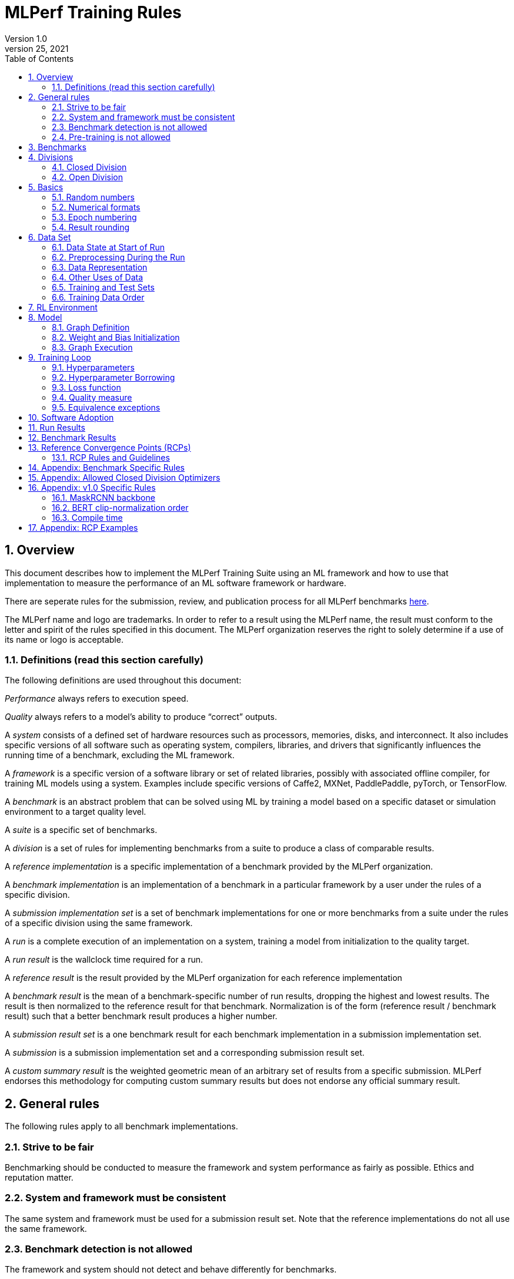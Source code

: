 :toc:
:toclevels: 4

:sectnums:

= MLPerf Training Rules
Version 1.0
March 25, 2021

== Overview
This document describes how to implement the MLPerf Training Suite using an ML framework and how to use that implementation to measure the performance of an ML software framework or hardware. 

There are seperate rules for the submission, review, and publication process for all MLPerf benchmarks https://github.com/mlperf/policies/blob/master/submission_rules.adoc[here].

The MLPerf name and logo are trademarks. In order to refer to a result using the MLPerf name, the result must conform to the letter and spirit of the rules specified in this document. The MLPerf organization reserves the right to solely determine if a use of its name or logo is acceptable.

=== Definitions (read this section carefully)
The following definitions are used throughout this document:

_Performance_ always refers to execution speed.

_Quality_ always refers to a model’s ability to produce “correct” outputs.

A _system_ consists of a defined set of hardware resources such as processors, memories, disks, and interconnect. It also includes specific versions of all software such as operating system, compilers, libraries, and drivers that significantly influences the running time of a benchmark, excluding the ML framework.

A _framework_ is a specific version of a software library or set of related libraries, possibly with associated offline compiler, for training ML models using a system. Examples include specific versions of Caffe2, MXNet, PaddlePaddle, pyTorch, or TensorFlow.

A _benchmark_ is an abstract problem that can be solved using ML by training a model based on a specific dataset or simulation environment to a target quality level. 

A _suite_ is a specific set of benchmarks.

A _division_ is a set of rules for implementing benchmarks from a suite to produce a class of comparable results.

A _reference implementation_ is a specific implementation of a benchmark provided by the MLPerf organization. 

A _benchmark implementation_ is an implementation of a benchmark in a particular framework by a user under the rules of a specific division.

A _submission implementation set_ is a set of benchmark implementations for one or more benchmarks from a suite under the rules of a specific division using the same framework.

A _run_ is a complete execution of an implementation on a system, training a model from initialization to the quality target.

A _run result_ is the wallclock time required for a run.

A _reference result_ is the result provided by the MLPerf organization for each reference implementation

A _benchmark result_ is the mean of a benchmark-specific number of run results, dropping the highest and lowest results. The result is then normalized to the reference result for that benchmark. Normalization is of the form (reference result / benchmark result) such that a better benchmark result produces a higher number.

A _submission result set_ is a one benchmark result for each benchmark implementation in a  submission implementation set.

A _submission_ is a submission implementation set and a corresponding submission result set.

A _custom summary result_ is the weighted geometric mean of an arbitrary set of results from a specific submission. MLPerf endorses this methodology for computing custom summary results but does not endorse any official summary result. 

== General rules
The following rules apply to all benchmark implementations.

=== Strive to be fair
Benchmarking should be conducted to measure the framework and system performance as fairly as possible. Ethics and reputation matter.

=== System and framework must be consistent
The same system and framework must be used for a submission result set. Note that the reference implementations do not all use the same framework.

=== Benchmark detection is not allowed
The framework and system should not detect and behave differently for benchmarks.

=== Pre-training is not allowed
Unless part of the definition of a benchmark, the implementation should not encode any information about the content of the dataset or a successful model’s state in any form. High-level statistical information about the dataset, such as distribution of sizes, may be used.

For benchmarks which are defined as starting from a fixed set of weights, such as a checkpoint or backbone, the implementation should start from the weights provided in the benchmark reference definition, or if that is not posssible, provide  information and code sufficient for reproducing how those starting weights were obtained. For v0.7, sets of weights used in v0.6 are allowed.

== Benchmarks
The benchmark suite consists of the benchmarks shown in the following table.

|===
|Area|Problem |Dataset

|Vision |Image classification |ImageNet
| |Image segmentation (medical) |KiTS19
| |Object detection (light weight) |COCO
| |Object detection (heavy weight) |COCO
|Language |Speech recognition |LibriSpeech
| |NLP |Wikipedia 2020/01/01
|Commerce |Recommendation |1TB Click Logs
|Research |Reinforcement learning |Go
|===

The MLPerf organization provides a reference implementation of each benchmark, which includes the following elements:

Code that implements the model in a framework.

A plain text “README.md” file that describes:

* Problem 
** Dataset/Environment
** Publication/Attribution
** Data preprocessing
** Training and test data separation
** Training data order
** Test data order
** Simulation environment (RL models only)
** Steps necessary for reproducing the initial set of weights, if an initial set of non-standard weights is used. For v0.7, weights from v0.6 may be used without this information.
** Publication/Attribution
** List of layers 
** Weight and bias initialization
** Loss function
** Optimizer
* Quality
** Quality metric
** Quality target
** Evaluation frequency (training items between quality evaluations)
** Evaluation thoroughness (test items per quality evaluation)
* Directions
** Steps to configure machine
** Steps to download and verify data
** Steps to run and time

A “download_dataset” script that downloads the dataset.

A “verify_dataset” script that verifies the dataset against the checksum.

A “run_and_time” script that executes the benchmark and reports the wall-clock time.

== Divisions
There are two divisions of the benchmark suite, the Closed division and the Open division. 

=== Closed Division
The Closed division requires using the same preprocessing, model, training method, and quality target as the reference implementation.

The closed division models and quality targets are:

|===
|Area |Problem |Model |Target

|Vision |Image classification |ResNet-50 v1.5 |75.90% classification
| |Image segmentation (medical) |U-Net3D |0.908 Mean DICE score
| |Object detection (light weight) |SSD |23.0% mAP
| |Object detection (heavy weight) |Mask R-CNN |0.377 Box min AP and 0.339 Mask min AP
|Language | Speech recognition | RNN-T | 0.058 Word Error Rate
| |NLP |BERT |0.720 Mask-LM accuracy
|Commerce |Recommendation |DLRM |0.8025 AUC
|Research |Reinforcement learning |Mini Go (based on Alpha Go paper) |50% win rate vs. checkpoint
|===

Closed division benchmarks must be referred to using the benchmark name plus the term Closed, e.g. “for the Image Classification Closed benchmark, the system achieved a result of 7.2.”

=== Open Division
The Open division allows using arbitrary training data, preprocessing, model, and/or training method. However, the Open division still requires using supervised or reinforcement machine learning in which a model is iteratively improved based on training data, simulation, or self-play.

Open division benchmarks must be referred to using the benchmark name plus the term Open, e.g. “for the Image Classification Open benchmark, the system achieved a result of 7.2.”

== Basics 

=== Random numbers
CLOSED: Random numbers must be generated using stock random number generators. 

Random number generators may be seeded from the following sources:

* Clock
* System source of randomness, e.g. /dev/random or /dev/urandom
* Another random number generator initialized with an allowed seed

Random number generators may be initialized repeatedly in multiple processes or threads. For a single run, the same seed may be shared across multiple processes or threads.

OPEN: Any random number generation may be used.

=== Numerical formats
CLOSED: The numerical formats fp64, fp32, tf32, fp16, bfloat16, Graphcore FLOAT 16.16, int8, uint8, int4, and uint4 are pre-approved for use. Additional formats require explicit approval. Scaling may be added where required to compensate for different precision.

Reference Convergence Points must be obtained using FP32 precision, or FP32 emulation with explanation of the methodology for emulation.

OPEN: Any format and scaling may be used.

=== Epoch numbering
Epochs should always be numbered from 1.

=== Result rounding
Public results should be rounded normally.

== Data Set

=== Data State at Start of Run
CLOSED: Each reference implementation includes a script to download the input dataset and script to verify the dataset using a checksum. The data must then be preprocessed in a manner consistent with the reference implementation, excepting any transformations that must be done for each run (e.g. random transformations). The data may also be reformatted for the target system provided that the reformatting does not introduce new information or introduce duplicate copies of data. 

OPEN: Any public dataset may be used for training the model, however the evaluation data must be drawn from the benchmark dataset in a manner consistent with the reference.

You must flush the cache or restart the system prior to benchmarking.	Data can start on any durable storage system such as local disks and cloud storage systems. This explicitly excludes RAM.	

=== Preprocessing During the Run
Only preprocessing that must be done for each run (e.g. random transformations) must be timed.

CLOSED: The same preprocessing steps as the reference implementation must be used. 

OPEN: Any preprocessing steps are allowed for training data. However, each datum must be preprocessed individually in a manner that is not influenced by any other data. The evaluation data must be preprocessed in a manner consistent with reference.

=== Data Representation

CLOSED: Images must have the same size as in the reference implementation. Mathematically equivalent padding of images is allowed.

CLOSED: For benchmarks with sequence inputs, you may choose a length N and either truncate all examples to length N or throw out all examples which exceed length N. This must be done uniformly for all examples. This may only be done on the training set and not the evaluation set. 

CLOSED: Two ways to represent the Mask R-CNN mask are permitted. One is a polygon and the other is a scalable bitmask. 

OPEN: The closed division data representations restrictions only apply at the start of the run. Data may be represented in an arbitrary fashion during the run.

=== Other Uses of Data

Input encoding data, such as language vocabulary, or the set of possible labels may used during pre-processing or execution without counting as "touching the training data" for timing purposes.

=== Training and Test Sets
CLOSED: If applicable, the dataset must be separated into training and test sets in the same manner as the reference implementation.

OPEN: If applicable, the test dataset must be extracted in the same manner as the reference implementation. The training data set may not contain data that appears in the test set.

=== Training Data Order
CLOSED: the training and test data must be traversed in the same conceptual order as the reference implementation. For instance, the data might be traversed sequentially or randomly with uniform distribution. Batch size, shard size, and the random number generator will affect order.

Where data pipelines randomly order data, arbitrary sharding, batching, and packing are allowed provided that (1) the data is still overall randomly ordered and not ordered to improve convergence and (2) each datum still appears exactly once.

OPEN: The training data may be traversed in any order. The test data must be traversed in the same order as the reference implementation.

== RL Environment
CLOSED: The implementation must use the same RL algorithm and simulator or game as the reference implementation, with the same parameters. 

OPEN: The implementation may use a different RL algorithm but must use the same simulator or game with the same parameters. If the reference implementation generates all data online, the Open division implementation must also generate all data online.

It is allowed and encouraged to parallelize and otherwise optimize (e.g. by implementing in a compiled language) the RL environment provided that the semantics are preserved.

== Model
CLOSED: The benchmark implementation must use the same model as the reference implementation, as defined by the remainder of this section.

OPEN: The benchmark implementation may use a different model. 

=== Graph Definition

CLOSED: Each of the current frameworks has a graph that describes the operations performed during the forward propagation of training. The frameworks automatically infer and execute the corresponding back-propagation computations from this graph. Benchmark implementations must use the same graph as the reference implementation.

=== Weight and Bias Initialization
CLOSED: Weights and biases must be initialized using the same constant or random value distribution as the reference implementation, unless a pre-trained set of weights, such as a checkpoint or backbone, is used by the reference.

OPEN: Weights and biases must be initialized using a consistent constant or random value distribution. 

=== Graph Execution
CLOSED: Frameworks are free to optimize the non-weight parts of the computation graph provided that the changes are mathematically equivalent. So optimizations and graph / code transformations of the flavor of dead code elimination, common subexpression elimination, loop-invariant code motion, and recomputation of node state are entirely allowed. 

OPEN: Frameworks are free to alter the graph.

== Training Loop

=== Hyperparameters
CLOSED: 

By default, the hyperparameters must be the same as the reference. 

Hyperparameters include the optimizer used and values like the regularization norms and weight decays.

The implementation of the optimizer must match the optimizer specified in the Appendex: Allowed Optimizer.  The Appendex lists which optimizers in the popular deep learning frameworks are compliant by default.  If a submission uses an alternate implementation, the submitter must describe the optimizer's equation and demonstrate equivalence with the approved optimizers on that list.

The following table lists the tunable hyperparameters for each allowed model,optimizer combination. The value of each tunable hyperparameter must meet the listed constraint. 

The MLPerf verifier scripts checks all hyperparameters except those with names marked with asterisks. If a hyperparameter is marked with one asterisk, it must be checked manually. If a hyperparameter is marked with two asterisks, it is also not logged and it must be checked manually in the code.  If the verifier and the constraints in this table differ, the verifier (specifically, the version on the date of submission unless otherwise decided by the review committee) is the source of truth.

|===
 |Model |Optimizer |Name |Constraint |Definition |Reference Code

|bert |lamb |global_batch_size |unconstrained |The glboal batch size for training. |--train_batch_size
 |bert |lamb |opt_base_learning_rate |unconstrained |The base learning rate. |--learning_rate
 |bert |lamb |opt_epsilon |unconstrained |adam epsilon |link:https://github.com/mlperf/training/blob/fb058e3849c25f6c718434e60906ea3b0cb0f67d/language_model/tensorflow/bert/optimization.py#L75[reference code]
 |bert |lamb |opt_learning_rate_training_steps |unconstrained |Step at which your reach the lowest learning late |link:https://github.com/mlperf/training/blob/master/language_model/tensorflow/bert/run_pretraining.py#L64[reference code]
 |bert |lamb |opt_learning_rate_warmup_steps |unconstrained |"num_warmup_steps" |link:https://github.com/mlperf/training/blob/master/language_model/tensorflow/bert/optimization.py#L34[reference code]
 |bert |lamb |num_warmup_steps |unconstrained |Number of steps for linear warmup. |--num_warmup_steps
 |bert |lamb |start_warmup_step |unconstrained |--start_warmup_step |--start_warmup_step
 |bert |lamb |opt_lamb_beta_1 |unconstrained |adam beta1 |link:https://github.com/mlperf/training/blob/fb058e3849c25f6c718434e60906ea3b0cb0f67d/language_model/tensorflow/bert/optimization.py#L73[reference code]
 |bert |lamb |opt_lamb_beta_2 |unconstrained |adam beta2 |link:https://github.com/mlperf/training/blob/fb058e3849c25f6c718434e60906ea3b0cb0f67d/language_model/tensorflow/bert/optimization.py#L74[reference code]
 |bert |lamb |opt_lamb_weight_decay_rate |unconstrained |Weight decay |link:https://github.com/mlperf/training/blob/fb058e3849c25f6c718434e60906ea3b0cb0f67d/language_model/tensorflow/bert/optimization.py#L72[reference code]
 |dlrm |sgd |global_batch_size |unconstrained |global batch size |
 |dlrm |sgd |opt_base_learning_rate |unconstrained |base learning rate, this should be the learning rate after warm up and before decay |link:https://github.com/facebookresearch/dlrm/blob/master/dlrm_s_pytorch.py#L492[reference code]
 |dlrm |sgd |opt_learning_rate_warmup_steps |unconstrained |Number to steps go from 0 to sgd_opt_base_learning_rate with a linear warmup |See PR (From Intel and NV, TODO Link)
 |dlrm |sgd |lr_decay_start_steps |unconstrained |step at which you start poly decay |See PR (From Intel and NV, TODO Link)
 |dlrm |sgd |sgd_opt_base_learning_rate |unconstrained |learning rate at the start of poly decay |See PR (From Intel and NV, TODO Link)
 |dlrm |sgd |sgd_opt_learning_rate_decay_poly_power |2 |power of the poly decay |See PR (From Intel and NV, TODO Link)
 |dlrm |sgd |sgd_opt_learning_rate_decay_steps |unconstrained |the step at which you reach the end learning rate |See PR (From Intel and NV, TODO Link)
 |maskrcnn |sgd |global_batch_size |arbitrary constant |global version of reference SOLVER.IMS_PER_BATCH |link:https://github.com/mlperf/training/blob/00570abf77d351e474d57830014f6a3e501dece1/object_detection/pytorch/maskrcnn_benchmark/data/build.py#L112[reference code]
 |maskrcnn |sgd |opt_learning_rate_decay_factor$$*$$ |fixed to reference (0.1) |learning rate decay factor |link:https://github.com/mlperf/training/blob/00570abf77d351e474d57830014f6a3e501dece1/object_detection/pytorch/maskrcnn_benchmark/solver/build.py#L13[reference code]
 |maskrcnn |sgd |opt_learning_rate_decay_steps$$*$$ |(60000, 80000) * (1 + K / 10) * 16 / global_batch_size where K is integer |Steps at which learning rate is decayed |link:https://github.com/mlperf/training/blob/00570abf77d351e474d57830014f6a3e501dece1/object_detection/pytorch/maskrcnn_benchmark/solver/build.py#L26[reference code]
 |maskrcnn |sgd |opt_base_learning_rate |0.02 * K for any integer K |base learning rate, this should be the learning rate after warm up and before decay |link:https://github.com/mlperf/training/blob/00570abf77d351e474d57830014f6a3e501dece1/object_detection/pytorch/maskrcnn_benchmark/solver/build.py#L12[reference code]
 |maskrcnn |sgd |max_image_size$$*$$ |fixed to reference |Maximum size of the longer side |link:https://github.com/mlperf/training/blob/00570abf77d351e474d57830014f6a3e501dece1/object_detection/pytorch/maskrcnn_benchmark/data/transforms/build.py#L8[reference code]
 |maskrcnn |sgd |min_image_size$$*$$ |fixed to reference |Maximum size of the shorter side |link:https://github.com/mlperf/training/blob/00570abf77d351e474d57830014f6a3e501dece1/object_detection/pytorch/maskrcnn_benchmark/data/transforms/build.py#L7[reference code]
 |maskrcnn |sgd |num_image_candidates$$*$$ |1000 or 1000 * batches per chip |tunable number of region proposals for given batch size |link:https://github.com/mlperf/training/blob/00570abf77d351e474d57830014f6a3e501dece1/object_detection/pytorch/maskrcnn_benchmark/modeling/rpn/inference.py#L183[reference code]
 |maskrcnn |sgd |opt_learning_rate_warmup_factor |unconstrained |the constant factor applied at learning rate warm up |link:https://github.com/mlperf/training/blob/00570abf77d351e474d57830014f6a3e501dece1/object_detection/pytorch/maskrcnn_benchmark/solver/build.py#L28[reference code]
 |maskrcnn |sgd |opt_learning_rate_warmup_steps |unconstrained |number of steps for learning rate to warm up |link:https://github.com/mlperf/training/blob/00570abf77d351e474d57830014f6a3e501dece1/object_detection/pytorch/maskrcnn_benchmark/solver/build.py#L29[reference code]
 |maskrcnn |sgd |num_image_candidates$$*$$ |(1000 or 2000) or (1000 * batches per chip) |tunable number of region proposals for given batch size |link:https://github.com/mlperf/training/blob/00570abf77d351e474d57830014f6a3e501dece1/object_detection/pytorch/maskrcnn_benchmark/modeling/rpn/inference.py#L183[reference code]
 |minigo |sgd |train_batch_size |integer > 0 |Batch size to use for training |link:https://github.com/mlperf/training/blob/00570abf77d351e474d57830014f6a3e501dece1/reinforcement/tensorflow/minigo/dual_net.py#L47[reference code]
 |minigo |sgd |lr_boundaries |unconstrained |The number of steps at which the learning rate will decay |link:https://github.com/mlperf/training/blob/00570abf77d351e474d57830014f6a3e501dece1/reinforcement/tensorflow/minigo/dual_net.py#L67[reference code]
 |minigo |sgd |lr_rates |unconstrained |The different learning rates |link:https://github.com/mlperf/training/blob/00570abf77d351e474d57830014f6a3e501dece1/reinforcement/tensorflow/minigo/dual_net.py#L70[reference code]
 |minigo |sgd |actual_selfplay_games_per_generation |integer >= 8192 (min_selfplay_games_per_generation) |"NOT A HYPERPARAMETER, CANNOT BE 'BORROWED' during review" Implicit (LOG ONLY) - total number of games played per epoch; many parameters can impact this, varies per iteration |N/A
 |minigo |sgd |min_selfplay_games_per_generation$$*$$ |fixed to reference (8192) |Minimum number of games to play for each training iteration |link:https://github.com/mlperf/training/blob/00570abf77d351e474d57830014f6a3e501dece1/reinforcement/tensorflow/minigo/ml_perf/train_loop.py#L51[reference code]
 |resnet |lars |lars_opt_base_learning_rate |arbitrary constant |Base "plr" in the PR linked. |link:https://github.com/mlperf/training/pull/342/files#[reference code]
 |resnet |lars |lars_opt_end_learning_rate$$*$$ |fixed to reference |end learning rate for polynomial decay, implied mathemetically from other HPs |N/A
 |resnet |lars |lars_opt_learning_rate_decay_poly_power$$*$$ |fixed to reference |power of polynomial decay, no link needed since not tunable |N/A
 |resnet |lars |lars_epsilon$$*$$ |Fixed to reference |epsilon in reference |link:https://github.com/mlperf/training/pull/342/files#diff-b7db7d58acb8134acb65b4d1d60b8e90R49[reference code]
 |resnet |lars |lars_opt_learning_rate_warmup_epochs |arbitrary constant |w_epochs in PR |link:https://github.com/mlperf/training/pull/342/files#[reference code]
 |resnet |lars |lars_opt_momentum | 0.9 for batch<32k, otherwise arbitrary constant |momentum in reference |link:https://github.com/mlperf/training/pull/342/files#diff-b7db7d58acb8134acb65b4d1d60b8e90R49[reference code]
 |resnet |lars |lars_opt_weight_decay |(0.0001 * 2 ^ N) where N is any integer |weight_decay in  reference |link:https://github.com/mlperf/training/pull/342/files#diff-b7db7d58acb8134acb65b4d1d60b8e90R49[reference code]
 |resnet |lars |lars_opt_learning_rate_decay_steps |unconstrained |num_epochs in reference |link:https://github.com/mlperf/training/blob/master/image_classification/tensorflow/official/resnet/resnet_run_loop.py[reference code]
 |resnet |lars |global_batch_size |unconstrained |global batch size in reference 
|link:https://github.com/mlperf/training/blob/00570abf77d351e474d57830014f6a3e501dece1/image_classification/tensorflow/official/utils/arg_parsers/parsers.py#L158[reference code]
 |resnet |lars |label smoothing$$*$$$$*$$ |0 or 0.1 | TODO |TODO
 |resnet |lars |truncated norm initialization$$*$$$$*$$ |boolean | TODO |TODO
 |resnet |sgd |global_batch_size |arbitrary constant |reference --batch_size |See LARS
 |resnet |sgd |sgd_opt_base_learning_rate |0.001 * k where is an integer  |the learning rate |See LARS
 |resnet |sgd |sgd_opt_end_learning_rate |10^-4 |end learning rate for polynomial decay, implied mathemetically from other HPs |See LARS
 |resnet |sgd |sgd_opt_learning_rate_decay_poly_power |2 |power of polynomial decay, no link needed since not tunable |See LARS
 |resnet |sgd |sgd_opt_learning_rate_decay_steps |integer >= 0 |num_epochs in reference |See LARS
 |resnet |sgd |sgd_opt_weight_decay |(0.0001 * 2 ^ N) where N is any integer |Weight decay, same as LARS. |See LARS
 |resnet |sgd |sgd_opt_momentum |0.9 |Momentum for SGD. |See LARS
 |resnet |sgd |model_bn_span |arbitrary constant |number of samples whose statistics a given BN layer uses to normalize a training minibatch (may be just the portion of global_batch_size per device, but also may be aggregated over several devices) |See LARS
 |resnet |sgd |opt_learning_rate_warmup_epochs |integer >= 0 |number of epochs needed for learning rate warmup |See LARS
 |resnet |sgd |label smoothing$$*$$$$*$$ |0 or 0.1 | TODO |TODO
 |resnet |sgd |truncated norm initialization$$*$$$$*$$ |boolean | TODO |TODO
 |resnet |lars/sgd |opt_name |"lars" or "sgd" |The optimizer that was used. |
 |rnnt |lamb |global_batch_size                       |unconstrained |reference --batch_size       |See link:https://github.com/mlcommons/training/blob/651e7c47bcbd7f4708d633afa567205a826438f1/rnn_speech_recognition/pytorch/train.py#L270-L271[reference code]
 |rnnt |lamb |opt_name                                |"lamb"        |The optimizer that was used. |See link:https://github.com/mlcommons/training/blob/651e7c47bcbd7f4708d633afa567205a826438f1/rnn_speech_recognition/pytorch/train.py#L357[reference code]
 |rnnt |lamb |opt_base_learning_rate                  |unconstrained |base learning rate, this should be the learning rate after warm up and before decay  |See link:https://github.com/mlcommons/training/blob/651e7c47bcbd7f4708d633afa567205a826438f1/rnn_speech_recognition/pytorch/train.py#L358[reference code]
 |rnnt |lamb |opt_lamb_epsilon                        |1e-9          |LAMB epsilon |See link:https://github.com/mlcommons/training/blob/651e7c47bcbd7f4708d633afa567205a826438f1/rnn_speech_recognition/pytorch/train.py#L359[reference code]
 |rnnt |lamb |opt_lamb_learning_rate_decay_poly_power |unconstrained |Exponential decay rate |See link:https://github.com/mlcommons/training/blob/651e7c47bcbd7f4708d633afa567205a826438f1/rnn_speech_recognition/pytorch/train.py#L360[reference code]
 |rnnt |lamb |opt_lamb_learning_rate_hold_epochs      |unconstrained |Number of epochs when LR schedule keeps the base learning rate value |See link:https://github.com/mlcommons/training/blob/651e7c47bcbd7f4708d633afa567205a826438f1/rnn_speech_recognition/pytorch/train.py#L362[reference code]
 |rnnt |lamb |opt_learning_rate_warmup_epochs         |unconstrained |Number of epochs when LR linearly increases from 0 to base learning rate |See link:https://github.com/mlcommons/training/blob/651e7c47bcbd7f4708d633afa567205a826438f1/rnn_speech_recognition/pytorch/train.py#L361[reference code]
 |rnnt |lamb |opt_weight_decay                        |1e-3          |L2 weight decay |See link:https://github.com/mlcommons/training/blob/651e7c47bcbd7f4708d633afa567205a826438f1/rnn_speech_recognition/pytorch/train.py#L372[reference code]
 |rnnt |lamb |opt_lamb_beta_1                         |unconstrained |LAMB beta 1 |See link:https://github.com/mlcommons/training/blob/651e7c47bcbd7f4708d633afa567205a826438f1/rnn_speech_recognition/pytorch/train.py#L363[reference code]
 |rnnt |lamb |opt_lamb_beta_2                         |unconstrained |LAMB beta 2 |See link:https://github.com/mlcommons/training/blob/651e7c47bcbd7f4708d633afa567205a826438f1/rnn_speech_recognition/pytorch/train.py#L364[reference code]
 |rnnt |lamb |opt_gradient_clip_norm                  |1 or inf      |Gradients are clipped above this norm threshold. |See link:https://github.com/mlcommons/training/blob/651e7c47bcbd7f4708d633afa567205a826438f1/rnn_speech_recognition/pytorch/train.py#L365[reference code]
 |rnnt |lamb |opt_gradient_accumulation_steps         |unconstrained |Numer of fwd/bwd steps between optimizer step. |See link:https://github.com/mlcommons/training/blob/651e7c47bcbd7f4708d633afa567205a826438f1/rnn_speech_recognition/pytorch/train.py#L222[reference code]
 |rnnt |lamb |opt_learning_rate_alt_decay_func        |True          |whether to use alternative learning rate decay function |See link:https://github.com/mlcommons/training/blob/651e7c47bcbd7f4708d633afa567205a826438f1/rnn_speech_recognition/pytorch/common/optimizers.py#L20-L49[reference code]
 |rnnt |lamb |opt_learning_rate_alt_warmup_func       |True          |whether to use alternative learning rate warmup function |See link:https://github.com/mlcommons/training/blob/651e7c47bcbd7f4708d633afa567205a826438f1/rnn_speech_recognition/pytorch/train.py#L367[reference code]
 |rnnt |lamb |opt_lamb_learning_rate_min              |1e-5          |LR schedule doesn't set LR values below this threshold |See link:https://github.com/mlcommons/training/blob/651e7c47bcbd7f4708d633afa567205a826438f1/rnn_speech_recognition/pytorch/train.py#L368[reference code]
 |rnnt |lamb |train_samples                           |unconstrained |Number of training samples after filtering out samples longer than data_train_max_duration |See link:https://github.com/mlcommons/training/blob/651e7c47bcbd7f4708d633afa567205a826438f1/rnn_speech_recognition/pytorch/train.py#L337[reference code]
 |rnnt |lamb |eval_samples                            |2703          |Number of evaluation samples |See link:https://github.com/mlcommons/training/blob/651e7c47bcbd7f4708d633afa567205a826438f1/rnn_speech_recognition/pytorch/train.py#L338[reference code]
 |rnnt |lamb |data_train_max_duration                 |unconstrained |Samples longer than this number of seconds are not included to training dataset |See link:https://github.com/mlcommons/training/blob/651e7c47bcbd7f4708d633afa567205a826438f1/rnn_speech_recognition/pytorch/train.py#L252-L253[reference code]
 |rnnt |lamb |data_train_num_buckets                  |6             |Training dataset is split to this number of buckets |See link:https://github.com/mlcommons/training/blob/651e7c47bcbd7f4708d633afa567205a826438f1/rnn_speech_recognition/pytorch/train.py#L293[reference code]
 |rnnt |lamb |data_train_speed_perturbation_min       |0.85          |Input audio is resampled to a random rample rate not less than this fraction of original sample rate. |See link:https://github.com/mlcommons/training/blob/651e7c47bcbd7f4708d633afa567205a826438f1/rnn_speech_recognition/pytorch/train.py#L256-L257[reference code]
 |rnnt |lamb |data_train_speed_perturbation_max       |1.15          |Input audio is resampled to a random rample rate not greater than this fraction of original sample rate. |See link:https://github.com/mlcommons/training/blob/651e7c47bcbd7f4708d633afa567205a826438f1/rnn_speech_recognition/pytorch/train.py#L254-L255[reference code]
 |rnnt |lamb |data_spec_augment_freq_n                |2             |Number of masks for frequency bands |See link:https://github.com/mlcommons/training/blob/651e7c47bcbd7f4708d633afa567205a826438f1/rnn_speech_recognition/pytorch/train.py#L258-L259[reference code]
 |rnnt |lamb |data_spec_augment_freq_min              |0             |Minimum number of frequencies in a single mask |See link:https://github.com/mlcommons/training/blob/651e7c47bcbd7f4708d633afa567205a826438f1/rnn_speech_recognition/pytorch/train.py#L260-L261[reference code]
 |rnnt |lamb |data_spec_augment_freq_max              |20            |Maximum number of frequencies in a single mask |See link:https://github.com/mlcommons/training/blob/651e7c47bcbd7f4708d633afa567205a826438f1/rnn_speech_recognition/pytorch/train.py#L262-L263[reference code]
 |rnnt |lamb |data_spec_augment_time_n                |10            |Number of masks for time band  |See link:https://github.com/mlcommons/training/blob/651e7c47bcbd7f4708d633afa567205a826438f1/rnn_speech_recognition/pytorch/train.py#L264-L265[reference code]
 |rnnt |lamb |data_spec_augment_time_min              |0             |Minimum number of masked time steps as a fraction of all steps |See link:https://github.com/mlcommons/training/blob/651e7c47bcbd7f4708d633afa567205a826438f1/rnn_speech_recognition/pytorch/train.py#L266-L267[reference code]
 |rnnt |lamb |data_spec_augment_time_max              |0.03          |Maximum number of masked time steps as a fraction of all steps |See link:https://github.com/mlcommons/training/blob/651e7c47bcbd7f4708d633afa567205a826438f1/rnn_speech_recognition/pytorch/train.py#L268-L269[reference code]
 |rnnt |lamb |model_eval_ema_factor                   |unconstrained |Smoothing factor for Exponential Moving Average |See link:https://github.com/mlcommons/training/blob/651e7c47bcbd7f4708d633afa567205a826438f1/rnn_speech_recognition/pytorch/train.py#L395[reference code]
 |rnnt |lamb |model_weights_initialization_scale      |unconstrained |After random initialization of weight and bias tensors, all are scaled with this factorAfter random initialization of weight and bias tensors, all are scaled with this factor |See link:https://github.com/mwawrzos/training/blob/2126999a1ffff542064bb3208650a1e673920dcf/rnn_speech_recognition/pytorch/train.py#L342[reference code]
|ssd |sgd |global_batch_size |arbitrary constant |reference --batch-size |link:https://github.com/mlperf/training/blob/master/single_stage_detector/ssd/train.py#L23[reference code]
 |ssd |sgd |model_bn_span |integer >= 1 |number of samples whose statistics a given BN layer uses to normalize a training minibatch (may be just the portion of global_batch_size per device, but also may be aggregated over several devices) |link:https://github.com/mlperf/training/blob/master/single_stage_detector/ssd/train.py#L335[reference code]
 |ssd |sgd |opt_learning_rate_warmup_factor |Integer >= 0 |the constant factor applied at learning rate warm up |link:https://github.com/mlperf/training/blob/master/single_stage_detector/ssd/train.py#L45[reference code]
 |ssd |sgd |opt_learning_rate_warmup_steps |integer >= 1 |number of steps for learning rate to warm up |link:https://github.com/mlperf/training/blob/master/single_stage_detector/ssd/train.py#L43[reference code]
 |ssd |sgd |opt_weight_decay |arbitrary constant |L2 weight decay |link:https://github.com/mlperf/training/blob/master/single_stage_detector/ssd/train.py#L40[reference code]
 |ssd |sgd |opt_base_learning_rate |unconstrained |base learning rate, this should be the learning rate after warm up and before decay |link:https://github.com/mlperf/training/blob/master/single_stage_detector/ssd/train.py#L47[reference code]
 |ssd |sgd |max_samples |1 or 50 |maximum number of samples attempted when generating a training patch for a given IoU choice |link:https://github.com/mlperf/training/pull/367/commits/e6fbbb323adb7d1521cc5b7d7371f2e4461ece59#diff-591431110d6b55f5afe595b96253fddbR111[reference code]
 |ssd |sgd |opt_learning_rate_decay_boundary_epochs |[40, 50] * (1 + k/10) for some integer k |Epochs at which the learning rate decays |link:https://github.com/mlperf/training/blob/e6fbbb323adb7d1521cc5b7d7371f2e4461ece59/single_stage_detector/ssd/train.py#L48[reference code]
|unet3d |sgd |global_batch_size |unconstrained |global batch size |reference --batch_size
 |unet3d |sgd |opt_base_learning_rate |unconstrained |base learning rate |reference --learning_rate
 |unet3d |sgd |opt_momentum |unconstrained |SGD momentum |reference --momentum
 |unet3d |sgd |opt_learning_rate_warmup_steps |unconstrained |number of epochs needed for learning rate warmup|reference --lr_warmup_epochs
 |unet3d |sgd |opt_initial_learning_rate |unconstrained |initial learning rate (for LR warm up) |reference --init_learning_rate
 |unet3d |sgd |opt_learning_rate_decay_steps |unconstrained |epochs at which the learning rate decays |reference --lr_decay_epochs
 |unet3d |sgd |opt_learning_rate_decay_factor |unconstrained |factor used for learning rate decay |reference --lr_decay_factor
 |unet3d |sgd |opt_weight_decay |unconstrained |L2 weight decay |reference --weight_decay
 |unet3d |sgd |training_oversampling |fixed to reference |training oversampling |reference --oversampling
 |unet3d |sgd |training_input_shape |fixed to reference |training input shape |reference --input_shape
 |unet3d |sgd |evaluation_overlap |fixed to reference |evaluation sliding window overlap |reference --overlap
 |unet3d |sgd |evaluation_input_shape |fixed to reference |evaluation input shape |reference --val_input_shape
 |unet3d |sgd |data_train_samples |fixed to reference |number of training samples | N/A
 |unet3d |sgd |data_eval_samples |fixed to reference |number of evaluation samples | N/A
|===

OPEN: Hyperparameters and optimizer may be freely changed.

=== Hyperparameter Borrowing

Submitters are expected to use their best efforts to submit with optimal hyperparameters for their system.  The intent of Hyperparameter Borrowing is to allow a submitter to update their submission to reflect what they would have submitted had they known about more optimal hyperparameters before submitting, without knowing any other info (ie the performance of other submissions).

During the review period as described in the Submission Rules, a submitter may replace the hyperparameters, once per benchmark entry, in their implementation of a benchmark with hyperparameters from another submitter's implementation of the same benchmark. By default, they may change batch size (local batch size, global batch size, batchnorm span), but must replace all other hyperparameters as a group.

With evidence that the resulting model, using the same batch size as the other submitter's implementation, converges worse in terms of epochs required, the submitter may make a minimum number of additional hyperparameter changes for the purpose of improving convergence and achieving comparable, but not better, convergence in epochs compared to the other submitter's implementation, but preserving any difference in convergence that may exist due to precision choices. In this situation, the other submitter's implementation is considered the reference, and the new submitter must match the convergence behavior of the other submitter in a similar way as we compare any submission to the reference.

A resubmission of a benchmark with borrowed hyperparameters must use the same software (with the exceptions listed in the Software Adoption section of this document), system and system configuration (accelerators, NICs etc) as the original submission.  The largest scale submission for a benchmark from a given system may be resubmitted with borrowed hyperparameters using a change of scale on that system, but only if the new scale is either larger, or enables the resubmission to achieve a faster run result.  In addition, the new scale must not be larger than the largest scale used in an original submission of at least one of the benchmarks on that system in this round.


=== Loss function 
CLOSED: The same loss function used in the reference implementation must be used.

OPEN: Any loss function may be used. Do not confuse the loss function with target quality measure.

=== Quality measure
Each run must reach a target quality level on the reference implementation quality measure. By default, the time to evaluate the quality is included in the wallclock time. However, if the reference implementation generates timestamped checkpoints and evaluates the quality after the clock has been stopped, then an implementation may either perform evaluation on-the-clock or generate timestamped checkpoints, evaluate them after the clock has been stopped, and update the clock stopped time to the timestamp of the first passing checkpoint. The checkpoint timestamp may be any time after the last weight value included in the checkpoint is updated.

CLOSED: The same quality measure as the reference implementation must be used. The quality measure must be evaluated at the same frequency (in terms of number of training items between test sets) and at least as thoroughly (in terms of number of tests per set) as in the reference implementation. Where applicable, the required evaluation point may be rounded up to the nearest batch size. Typically, a test consists of comparing the output of one forward pass through the network with the desired output from the test set.

|===
|Area |Problem |Model|Evaluation frequency

|Vision |Image classification |Resnet-50 v1.5|Every 4 epochs with offset 0 or 1 or 2 or 3
|       |Image segmentation (medical) |U-Net3D | Starting at `CEILING(1000*168/samples_per_epoch)` epochs, then every `CEILING(20*168/samples_per_epoch)` epochs. Where `samples_per_epoch` is the number of samples processed in a given epoch assuming that in the case of uneven batches the last batch is padded, e.g. `CEILING(168/global_batch_size) * global_batch_size`.
|       |Object detection (light weight) |SSD|Fixed at epochs=40, 50, 55, 60, 65, 70, 75, 80
|       |Object detection (heavy weight) |Mask R-CNN|Every 1 epoch 
|Language|Speech recognition |RNN-T|Every 1 epoch
|        |NLP |BERT| eval_interval_samples=FLOOR(0.05*(230.23*GBS+3000000), 25000), skipping 0
|Commerce|Recommendation |DLRM|Every 102400 samples 
|Research|Reinforcement learning |Mini Go|Every 1 epoch   
|===

OPEN: An arbitrary stopping criteria may be used, including but not limited to the closed quality measure, a different quality measure, the number of epochs, or a fixed time. However, the reported results must include the geometric mean of the final quality as measured by the closed quality measure.

Check points can be created at the discretion of submitter. No check points are required to be produced or retained.

=== Equivalence exceptions
The CLOSED division allows limited exemptions to mathematical equivalence between implementations for pragmatic purposes, including:

* Different methods can be used to add color jitter as long as the methods are of a similar distribution and magnitude to the reference.

* If data set size is not evenly divisible by batch size, one of several techniques may be used. The last batch in an epoch may be composed of the remaining samples in the epoch, may be padded, or may be a mixed batch composed of samples from the end of one epoch and the start of the next. If the mixed batch technique is used, quality for the ending epoch must be evaluated after the mixed batch. If the padding technique is used, the first batch may be padded instead of the last batch.

* Values introduced for padding purposes may be reflected in batch norm computations.

* Adam optimizer implementations may use the very small value epsilon to maintain mathematical stability in slightly different ways, provided that methods are reviewed and approved in advance. One such method involves squaring the value of epsilon and moving epsilon inside the square root in the parameter update equation.

* Distributed batch normalization is allowed.

Additional exemptions need to be explicitly requested and approved in advance. In general, exemptions may be approved for techniques that are common industry practice, introduce small differences that would be difficult to engineer around relative to their significance, and do not substantially decrease the required computation. Over time, MLPerf should seek to help the industry converge on standards and remove exemptions.

The OPEN division does not restrict mathematical equivalence.

== Software Adoption ==

For a given round of MLPerf, the "canonical version" of a software component shall be defined as the public version as of 14 days before submission. If the software is open source, the canonical version shall be the one compiled with the default compilation options. If a system software provider submits with a component whose version is other than the canonical version, then other submitters using the same component are allowed to update their submission to use that version.  Those other submitters must resubmit with the updated system software before the resubmission deadline during the review period. Software adoption applies only to system software, only to the version used by the software provider’s submission, and explicitly does not cover benchmark implementations. Benchmark implementations should be borrowed as a whole only if the software provider’s submission introduces new APIs.

[#section-run-results]
== Run Results
A run result consists of a wall-clock timing measurement for a contiguous period that includes model initialization in excess of a maximum initialization time, any data preprocessing required to be on the clock, using the dataset to train the model, and quality evaluation unless specified otherwise for the benchmark.

Prior to starting the clock, a system may use a maximum of 20 minutes of model initialization time. Model initialization time begins when the system first begins to construct or execute the model. This maximum initialization time is intended to ensure that model initialization is not disproportionate on large systems intended to run much larger models, and may be adjusted in the future with sufficient evidence.

The clock must start before any part of the system touches the dataset or when the maximum model initialization time is exceeded. The clock may be stopped as soon as any part of the system determines target accuracy has been reached. The clock may not be paused during the run.

== Benchmark Results
Each benchmark result is based on a set of run results. The number of results for each benchmark is based on a combination of the variance of the benchmark result, the cost of each run, and the likelihood of convergence.

|===
|Area|Problem |Number of Runs

|Vision |Image classification |5
| |Image segmentation (medical) | 40
| |Object detection (light weight) |5
| |Object detection (heavy weight) |5
|Language |NLP |10
| |Speech recognition |10
|Commerce |Recommendation |5
|Research |Reinforcement learning |10
|===

Each benchmark result is computed by dropping the fastest and slowest runs, then taking the mean of the remaining times. For this purpose, a single non-converging run may be treated as the slowest run and dropped. A benchmark result is invalid if there is more than one non-converging run. 

In the case of UNET3D, due to large variance, 40 runs are required. Out of the 40 runs, the 4 fastest and 4 slowest are dropped. There can be maximum of 4 non-converging runs. A run is classified as non-converged if the target quality metric is not reached within `CEILING(10000*168/samples_in_epoch)` epochs.

Each benchmark result should be normalized by dividing the reference result for the corresponding reference implementation by the benchmark result. This normalization produces higher numbers for better results, which better aligns with human intuition.

== Reference Convergence Points (RCPs)

Reference Convergence Points are used to ensure that the convergence of the submission does not deviate from the convergence of the reference. We are interested in avoiding cases where the submission convergence is faster than the reference. Reference implementation convergence sets a lower bound on epoch convergence that a valid submission should not beat. From a statistical standpoint if the submission mean epochs to converge is significantly lower than the reference mean epochs to converge, then submission convergence points belong to a different population than the reference convergence points, and thus the submission should not be accepted. Compliance to reference convergence points is validated as follows

* Reference implementations provide at least 2N epoch convergence numbers, where N is the number of submission runs needed for each benchmark. Since convergence is affected by batch size (larger batch size means slower convergence), reference implementations provide convergence data for a few different batch sizes.
* Using the mean and standard deviation of the reference convergence we apply a 1-sided independent two-sample Student's t-test with unequal sample sizes, similar variances with p-value=0.05 (explained link:https://en.wikipedia.org/wiki/Student%27s_t-test#Equal_or_unequal_sample_sizes,_similar_variances_(1/2_%3C_sX1/sX2_%3C_2)[here]) to find the maximum acceptable speedup for submission convergence.
* At submission time, the submission is matched to an RCP based on the submission batch size.
** If there is an RCP for that batch size then mean epochs to converge of the submission is extracted from submission logs. If this does not violate the maximum acceptable speedup condition when compared to the reference then the submission is accepted, otherwise it may be rejected.
** If there is no RCP for that batch size but there are RCPs for smaller and larger batch sizes an interpolated RCP is created, and the mean epochs to converge is compared against the interpolated RCP just like in the previous case
** If the submission batch size is larger than the batch size of any RCP the submitter must provide the missing RCPs by running the reference implementation with their batch size.
** If the submission batch size is smaller that the batch size of any RCP AND the convergence test against the RCP with the minimum batch size fails, then again the submitter must provide the missing RCPs by running the reference implementation with their batch size.

Please refer to the related Appendix for examples that shed light to the RCP process.


=== RCP Rules and Guidelines

Submitters are encouraged to run the RCP checker script prior to their submission to make sure they do not violate RCP limits.

If a submission fails the RCP test, such as S2 in the Appendix, they have the option to submit with the --rcp_bypass parameter. This will allow the submission to upload, but the submitter must notify the results chair, and prepare for the audit process described in the link:https://github.com/mlcommons/policies/blob/master/submission_rules.adoc#auditing[policies document] but at review time the submitter should be able to justify why their submission is valid while it failed the RCP test.

If a submission is missing the RCP for the batch size they are submitting, such as S4 and S6 in the Appendix they must provide the missing convergence points by making a PR in the logger. If not, the submission will not be accepted. All missing RCPs are due at submission time. RCPs are added by making a pull request into the RCP library in the logging repository.

During hyperparameter borrowing, borrowers can use hyperparameters from submissions that passed or failed the RCP test. If their submission fails to pass the RCP test they can have it upload by using --rcp-bypass and then prepare for the audit decribed in the link:https://github.com/mlcommons/policies/blob/master/submission_rules.adoc#auditing[policies document]

To extract submission convergence points, logs should report epochs as follows. For this round no RCP checks will be made for Minigo.
|===
| Benchmark | Epoch reporting 

| RN50 | Epoch 
| BERT | Eval sample (integer) 
| DLRM | Epoch / 20.0 
| SSD | Epoch 
| Mask-RCNN | Epoch 
| RNN-T | Epoch 
| UNET3D | Epoch
| Minigo | N/A 
|===

== Appendix: Benchmark Specific Rules

* Image Classification

** The model may have 1000 or 1001 classes, where the 1001st is "I don't know"

== Appendix: Allowed Closed Division Optimizers

Analysis to support this can be found in the document "MLPerf Optimizer Review" in the MLPerf Training document area.
TODO: locate the document and provide working link

|===
| Benchmark | Algorithm | Framework | Allowed Optimizer

| Image classification | LARS                     | PyTorch	| [No compliant implementation]
|      |                          |	TensorFlow | MLPERF_LARSOptimizer
|      |                          | MxNet | SGDwFASTLARS
| Image classification | SGD with Momentum        | PyTorch	| apex.optimizers.FusedSGD
|      |                          |	PyTorch | torch.optim.SGD
|      |                          |	TensorFlow | tf.train.MomentumOptimizer
|      |                          | MxNet | [No compliant implementation]
| Reinforcement learning| SGD with Momentum	      | PyTorch | apex.optimizers.FusedSGD
|      |                          | PyTorch | torch.optim.SGD
|      |                          | TensorFlow | tf.train.MomentumOptimizer
| Object detection (heavy weight)	| SGD with Momentum	  | PyTorch	| apex.optimizers.FusedSGD
|      |                          | PyTorch	| torch.optim.SGD
|      |                          | TensorFlow | tf.train.MomentumOptimizer
| Object detection (light weight)  | SGD with Momentum	      | PyTorch	| apex.optimizers.FusedSGD
|      |                          | PyTorch	| torch.optim.SGD
|      |                          | TensorFlow | tf.train.MomentumOptimizer
| NLP | LAMB             	      | PyTorch	| apex.optimizers.FusedLAMB
|      |              	          | TensorFlow	| tf.optimizers.LAMB
| Speech recognition | LAMB             	      | PyTorch	| apex.optimizers.FusedLAMB
|      |              	          | TensorFlow	| tf.optimizers.LAMB
| Recommendation | SGD             	        | PyTorch	| torch.optim.SGD
|      |              	          | TensorFlow	| tf.train.MomentumOptimizer
| Image segmentation (medical) | SGD with Momentum      | PyTorch	    | torch.optim.SGD
|      |              	          | TensorFlow	| tf.train.MomentumOptimizer
|      |              	          | MXNet	    | mx.optimizer.NAG
|===

== Appendix: v1.0 Specific Rules

This section contains rules specific to the v1.0 round of MLPerf Training.  These do not apply to future rounds, unless explicitly ratified as rules for those rounds, or unless these rules are promoted to official rules in previous sections of this document.

=== MaskRCNN backbone

For v1.0 only, Mask-RCNN submitters may use the non-reference backbone located https://drive.google.com/drive/folders/1lGU_pP2Pr2k578DslciwE4AlOKm6dKCK?usp=sharing[here] with the understanding that it converges similarly to the reference backbone.  If the non-reference backbone is shown to converge faster than the reference backbone at any scale on any submitted hyperparameter set, all uses of that backbone for any submitter are to be re-run with the reference backbone to have their submission published.  For future rounds, the expectation is that all submitters will use the reference backbone, which will fixed at reference code freeze time.

=== BERT clip-normalization order

For v1.0 only, BERT submissions may implement clip-norm either before or after inter-accelerator all-reduce. For future rounds, the expectation is that submissions must use clip-norm-after-reduce, to be consistent with most commonly used public BERT model repos.

For performance consistency of at scale BERT submissions for v1.0, submitters are disallowed from using clip-norm-after-reduce to enable additional overlap of communication and math. If a submitter plans to use clip-norm-after-reduce for v1.0, they must notify the committee before the submission deadline, and be prepared to show code in their submission proving that they do not do overlap as a result of clip-norm-after-reduce.

Furthermore, for simplicity, the RCPs for this round will use clip-norm-before-reduce.  In theory, this could allow clip-norm-after-reduce submissions that converge faster than they should, but still not faster than clip-norm-before-reduce, but the Training Working Group feels that this is ok risk for v1.0, in interest of simplifying the RCPs for v1.0.

=== Compile time

For v1.0 only, the allowed untimed compile time is increased from 20 minutes to 30 minutes.  This is to enable new submitters to submit who were close to the 20 minute limit.  The 20 minute number was chosen empirically for rounds prior to v1.0.  For v1.1 and beyond, the training working group should make a data driven decision on what compile time is reasonable for real user applications.


== Appendix: RCP Examples

The RCP checking process is best illustrated with the following examples:

Benchmark A requires 5 submission runs. 
The reference implementation provides (at least) 10 convergence points, let's say [16, 14, 16, 17, 16, 16, 15, 16, 15, 16] for batch size 128. 
The top and bottom run are excluded from the mean and standard deviation computation. 
So in this case the Mean = 15.75 epochs and Stdev = 0.43. Based on the t-test the maximum allowed speedup for p-value=0.05 is 3.53%. In other words the minimum mean epochs to converge for each submission with batch size 128 is 15.21.

The reference also provides convergence points for batch size 256: [20, 21, 21, 20, 22, 22, 21, 21, 20, 20]. 
In this case Mean = 20.75, Stdev = 0.66 and based on the t-test the maximum allowed speedup for p-value=0.05 is 4.12%. 
In other words the minimum mean epochs to converge for batch-256 is 19.93. 

Let's consider now the following submission scenarios:

* Submitter S1 makes a submission for A with batch size 128, and from the logs the epochs to converge are [15, 15, 15, 16, 16]. Excluding the top and bottom runs the mean epochs to converge is 15.33 (> 15.21), so S1 passes the RCP test for benchmark A, batch size 128.
* Submitter S2 makes a submission for A with batch size 256, and from the logs the epochs to converge are [19, 19, 19, 20, 21]. Excluding the top and bottom runs the mean epochs to converge is 19.33 (< 19.93), so S2 fails the RCP test for benchmark A, batch size 256.
* Submitter S3 makes a submission for A with batch size 192, and from the logs the epochs to converge are [17, 18, 18, 18, 20]. There are no RCPs for 192, but there are for larger and lower batch sizes. In this situation we find an interpolation of the mean and standard deviations for the RCPs at batch size 192. Mean = 18.25 and Stdev=0.547. Based on the t-test with p-value=0.05 the maximum allowed speedup is 3.68%. Exclusing the top and botton submission runs, the submission mean epochs to converge is 18, which is more than 18.25 / 1.0368, so the submission is accepted for batch size 192.
* Submitter S4 makes a submission for A with batch size 512. Since there is neither RCP for that batch size, nor RCPs for larger batch sizes, S2 needs to provide convergence points by running the reference with that batch size.
* Submitter S5 makes a submission for A with batch size 64 that meets the (stricter) convergence criteria for the RCP with the smallest batch size (128). In this case the submission is accepted.
* Submitter S6 makes a submission for A with batch size 64 that does not meet the convergence criteria for the RCP with the smallest batch size (128). In this case S1 needs to provide convergence points by running the reference with batch size = 64.
